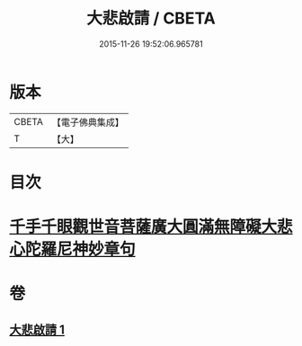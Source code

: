 #+TITLE: 大悲啟請 / CBETA
#+DATE: 2015-11-26 19:52:06.965781
* 版本
 |     CBETA|【電子佛典集成】|
 |         T|【大】     |

* 目次
* [[file:KR6s0035_001.txt::1295c24][千手千眼觀世音菩薩廣大圓滿無障礙大悲心陀羅尼神妙章句]]
* 卷
** [[file:KR6s0035_001.txt][大悲啟請 1]]
